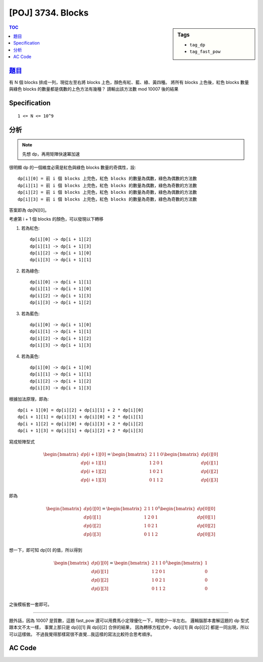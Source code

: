 #####################################
[POJ] 3734. Blocks
#####################################

.. sidebar:: Tags

    - ``tag_dp``
    - ``tag_fast_pow``

.. contents:: TOC
    :depth: 2

******************************************************
`題目 <http://poj.org/problem?id=1769>`_
******************************************************

有 N 個 blocks 排成一列，現從左至右將 blocks 上色，顏色有紅、藍、綠、黃四種。
將所有 blocks 上色後，紅色 blocks 數量與綠色 blocks 的數量都是偶數的上色方法有幾種？
請輸出該方法數 mod 10007 後的結果

************************
Specification
************************

::

    1 <= N <= 10^9

************************
分析
************************

.. note:: 先想 dp，再用矩陣快速冪加速

很明顯 dp 的一個維度必需是紅色與綠色 blocks 數量的奇偶性，設::

    dp[i][0] = 前 i 個 blocks 上完色，紅色 blocks 的數量為偶數，綠色為偶數的方法數
    dp[i][1] = 前 i 個 blocks 上完色，紅色 blocks 的數量為偶數，綠色為奇數的方法數
    dp[i][2] = 前 i 個 blocks 上完色，紅色 blocks 的數量為奇數，綠色為偶數的方法數
    dp[i][3] = 前 i 個 blocks 上完色，紅色 blocks 的數量為奇數，綠色為奇數的方法數

答案即為 dp[N][0]。

考慮第 i + 1 個 blocks 的顏色，可以發現以下轉移

1. 若為紅色::

    dp[i][0] -> dp[i + 1][2]
    dp[i][1] -> dp[i + 1][3]
    dp[i][2] -> dp[i + 1][0]
    dp[i][3] -> dp[i + 1][1]

2. 若為綠色::

    dp[i][0] -> dp[i + 1][1]
    dp[i][1] -> dp[i + 1][0]
    dp[i][2] -> dp[i + 1][3]
    dp[i][3] -> dp[i + 1][2]

3. 若為藍色::

    dp[i][0] -> dp[i + 1][0]
    dp[i][1] -> dp[i + 1][1]
    dp[i][2] -> dp[i + 1][2]
    dp[i][3] -> dp[i + 1][3]

4. 若為黃色::

    dp[i][0] -> dp[i + 1][0]
    dp[i][1] -> dp[i + 1][1]
    dp[i][2] -> dp[i + 1][2]
    dp[i][3] -> dp[i + 1][3]

根據加法原理，即為::

    dp[i + 1][0] = dp[i][2] + dp[i][1] + 2 * dp[i][0]
    dp[i + 1][1] = dp[i][3] + dp[i][0] + 2 * dp[i][1]
    dp[i + 1][2] = dp[i][0] + dp[i][3] + 2 * dp[i][2]
    dp[i + 1][3] = dp[i][1] + dp[i][2] + 2 * dp[i][3]

寫成矩陣型式

.. math::

    \begin{bmatrix}
    dp[i + 1][0] \\
    dp[i + 1][1] \\
    dp[i + 1][2] \\
    dp[i + 1][3] \\
    \end{bmatrix}
    =
    \begin{bmatrix}
    2 & 1 & 1 & 0 \\
    1 & 2 & 0 & 1 \\
    1 & 0 & 2 & 1 \\
    0 & 1 & 1 & 2 \\
    \end{bmatrix}
    \begin{bmatrix}
    dp[i][0] \\
    dp[i][1] \\
    dp[i][2] \\
    dp[i][3] \\
    \end{bmatrix}

即為

.. math::

    \begin{bmatrix}
    dp[i][0] \\
    dp[i][1] \\
    dp[i][2] \\
    dp[i][3] \\
    \end{bmatrix}
    =
    \begin{bmatrix}
    2 & 1 & 1 & 0 \\
    1 & 2 & 0 & 1 \\
    1 & 0 & 2 & 1 \\
    0 & 1 & 1 & 2 \\
    \end{bmatrix}^{i}
    \begin{bmatrix}
    dp[0][0] \\
    dp[0][1] \\
    dp[0][2] \\
    dp[0][3] \\
    \end{bmatrix}

想一下，即可知 dp[0] 的值，所以得到

.. math::

    \begin{bmatrix}
    dp[i][0] \\
    dp[i][1] \\
    dp[i][2] \\
    dp[i][3] \\
    \end{bmatrix}
    =
    \begin{bmatrix}
    2 & 1 & 1 & 0 \\
    1 & 2 & 0 & 1 \\
    1 & 0 & 2 & 1 \\
    0 & 1 & 1 & 2 \\
    \end{bmatrix}^{i}
    \begin{bmatrix}
    1 \\
    0 \\
    0 \\
    0 \\
    \end{bmatrix}

之後模板套一套即可。

------------

題外話，因為 10007 是質數，這題 fast_pow 還可以用費馬小定理優化一下，時間少一半左右。
邏輯腦那本書解這題的 dp 型式跟本文不太一樣，
事實上那只是 dp[i][1] 與 dp[i][2] 合併的結果，
因為轉移方程式中，dp[i][1] 與 dp[i][2] 都是一同出現，所以可以這樣做。
不過我覺得那樣寫很不直覺…我這樣的寫法比較符合思考順序。

************************
AC Code
************************

.. code-block:: cpp
    :linenos:

    #include <cstdio>
    #include <cstring>
    #include <cstdlib>
    #include <iostream>
    #include <vector>
    #include <algorithm>
    using namespace std;

    typedef long long ll;
    typedef vector<ll> vec;
    typedef vector<vec> mat;

    const ll mod = 10007;

    mat mul(const mat& a, const mat& b) {
        int p = a.size(), q = a[0].size(), r = b[0].size();
        mat res(p, vec(r, 0ll));
        for (int i = 0; i < p; i++) {
            for (int j = 0; j < r; j++) {
                for (int k = 0; k < q; k++) {
                    res[i][j] = (res[i][j] + a[i][k] * b[k][j] % mod) % mod;
                }
            }
        }
        return res;
    }

    mat fast_pow(const mat& a, ll b) {
        mat base = a; int n = a.size();
        mat ans = mat(n, vec(n, 0ll));
        for (int i = 0; i < n; i++)
            ans[i][i] = 1;
        b %= (mod - 1); // Fermat's Little Theorem
        while (b) {
            if (b & 1)
                ans = mul(ans, base);
            base = mul(base, base);
            b >>= 1;
        }
        return ans;
    }

    int main() {
        int TC;
        scanf("%d", &TC);

        int t[4][4] = {
            {2, 1, 1, 0},
            {1, 2, 0, 1},
            {1, 0, 2, 1},
            {0, 1, 1, 2}
        };

        int b[4][1] = {
            {1},
            {0},
            {0},
            {0}
        };

        mat T(4, vec(4, 0ll));
        for (int r = 0; r < 4; r++)
            for (int c = 0; c < 4; c++)
                T[r][c] = t[r][c];

        mat B(4, vec(1, 0ll));
        for (int r = 0; r < 4; r++)
            B[r][0] = b[r][0];

        while (TC--) {
            int N;
            scanf("%d", &N);
            mat res = mul(fast_pow(T, N), B);
            printf("%lld\n", res[0][0]);
        }

        return 0;
    }

